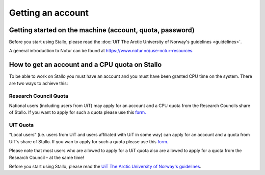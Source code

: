 
==================
Getting an account
==================

Getting started on the machine (account, quota, password)
=========================================================

Before you start using Stallo, please read the :doc:`UiT The Arctic University of Norway's guidelines <guidelines>`.

A general introduction to Notur can be found at
`https://www.notur.no/use-notur-resources <https://www.notur.no/use-notur-resources>`_
                                  
How to get an account and a CPU quota on Stallo
===============================================

To be able to work on Stallo you must have an account and you must have
been granted CPU time on the system. There are two ways to achieve this:

Research Council Quota
------------------------

National users (including users from UiT) may apply for an account and
a CPU quota from the Research Councils share of Stallo. If you want to
apply for such a quota please use this `form.  <https://www.metacenter.no/mas/application/project/>`_

UiT Quota
-----------

“Local users” (i.e. users from UiT and users affiliated with UiT in some way) can apply for an account and
a quota from UiT’s share of Stallo. If you wan to apply for such a quota
please use this `form. <http://uit.no/ansatte/organisasjon/artikkel?p_document_id=299809&p_dimension_id=88223&p_menu=49281>`_

Please note that most users who are allowed to apply for a UiT quota
also are allowed to apply for a quota from the Research Council –
at the same time!

Before you start using Stallo, please read the `UiT The Arctic University of Norway's guidelines <guidelines>`_.

.. vim:ft=rst
